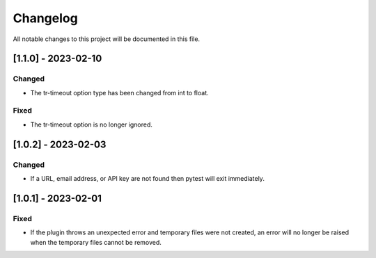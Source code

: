 =========
Changelog
=========
All notable changes to this project will be documented in this file.

[1.1.0] - 2023-02-10
=====================

Changed
-------

- The tr-timeout option type has been changed from int to float.

Fixed
-----

- The tr-timeout option is no longer ignored.


[1.0.2] - 2023-02-03
=====================

Changed
-------

- If a URL, email address, or API key are not found then pytest will exit immediately.

[1.0.1] - 2023-02-01
=====================

Fixed
-----

- If the plugin throws an unexpected error and temporary files were not created,
  an error will no longer be raised when the temporary files cannot be removed.
